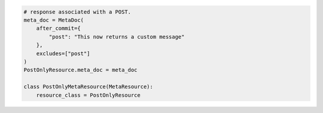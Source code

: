 .. code-block:: python 

    # response associated with a POST.
    meta_doc = MetaDoc(
        after_commit={
            "post": "This now returns a custom message"
        },
        excludes=["post"]
    )
    PostOnlyResource.meta_doc = meta_doc
    
    class PostOnlyMetaResource(MetaResource):
        resource_class = PostOnlyResource
    
..
